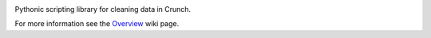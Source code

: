 .. image:: https://img.shields.io/pypi/v/scrunch.svg
   :target: https://pypi.org/project/scrunch

.. image:: https://img.shields.io/pypi/pyversions/scrunch.svg

.. image:: https://img.shields.io/travis/Crunch-io/scrunch/master.svg
   :target: http://travis-ci.org/Crunch-io/scrunch

.. image:: https://readthedocs.org/projects/scrunch/badge/?version=latest
   :target: http://scrunch.readthedocs.io/en/latest/?badge=latest

Pythonic scripting library for cleaning data in Crunch.

For more information see the
`Overview <https://github.com/Crunch-io/scrunch/wiki/Overview>`__ wiki
page.
